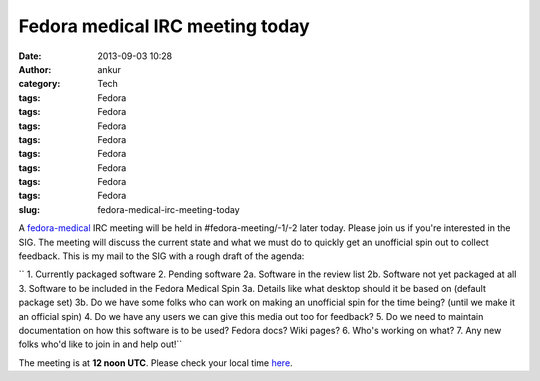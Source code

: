 Fedora medical IRC meeting today
################################
:date: 2013-09-03 10:28
:author: ankur
:category: Tech
:tags: Fedora
:tags: Fedora
:tags: Fedora
:tags: Fedora
:tags: Fedora
:tags: Fedora
:tags: Fedora
:tags: Fedora
:slug: fedora-medical-irc-meeting-today

A `fedora-medical`_ IRC meeting will be held in #fedora-meeting/-1/-2
later today. Please join us if you're interested in the SIG. The meeting
will discuss the current state and what we must do to quickly get an
unofficial spin out to collect feedback. This is my mail to the SIG with
a rough draft of the agenda:

`` 1. Currently packaged software 2. Pending software 2a. Software in the review list 2b. Software not yet packaged at all 3. Software to be included in the Fedora Medical Spin 3a. Details like what desktop should it be based on (default package set) 3b. Do we have some folks who can work on making an unofficial spin for the time being? (until we make it an official spin) 4. Do we have any users we can give this media out too for feedback? 5. Do we need to maintain documentation on how this software is to be used? Fedora docs? Wiki pages? 6. Who's working on what? 7. Any new folks who'd like to join in and help out!``

The meeting is at **12 noon UTC**. Please check your local time `here`_.

.. _fedora-medical: https://fedoraproject.org/wiki/SIGs/FedoraMedical
.. _here: http://www.timeanddate.com/worldclock/fixedtime.html?msg=Fedora+Medical+Meeting&iso=20130903T12&ah=1
